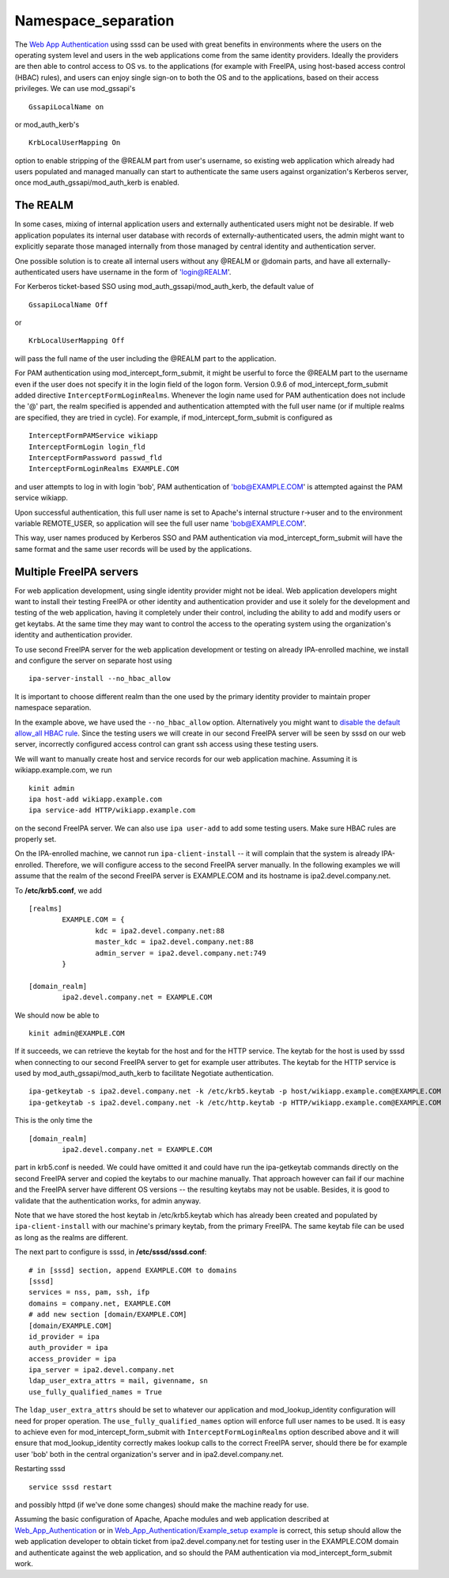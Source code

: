 Namespace_separation
====================

The `Web App
Authentication <http://www.freeipa.org/page/Web_App_Authentication>`__
using sssd can be used with great benefits in environments where the
users on the operating system level and users in the web applications
come from the same identity providers. Ideally the providers are then
able to control access to OS vs. to the applications (for example with
FreeIPA, using host-based access control (HBAC) rules), and users can
enjoy single sign-on to both the OS and to the applications, based on
their access privileges. We can use mod_gssapi's

::

     GssapiLocalName on

or mod_auth_kerb's

::

     KrbLocalUserMapping On

option to enable stripping of the @REALM part from user's username, so
existing web application which already had users populated and managed
manually can start to authenticate the same users against organization's
Kerberos server, once mod_auth_gssapi/mod_auth_kerb is enabled.



The REALM
---------

In some cases, mixing of internal application users and externally
authenticated users might not be desirable. If web application populates
its internal user database with records of externally-authenticated
users, the admin might want to explicitly separate those managed
internally from those managed by central identity and authentication
server.

One possible solution is to create all internal users without any @REALM
or @domain parts, and have all externally-authenticated users have
username in the form of 'login@REALM'.

For Kerberos ticket-based SSO using mod_auth_gssapi/mod_auth_kerb, the
default value of

::

     GssapiLocalName Off

or

::

     KrbLocalUserMapping Off

will pass the full name of the user including the @REALM part to the
application.

For PAM authentication using mod_intercept_form_submit, it might be
userful to force the @REALM part to the username even if the user does
not specify it in the login field of the logon form. Version 0.9.6 of
mod_intercept_form_submit added directive ``InterceptFormLoginRealms``.
Whenever the login name used for PAM authentication does not include the
'@' part, the realm specified is appended and authentication attempted
with the full user name (or if multiple realms are specified, they are
tried in cycle). For example, if mod_intercept_form_submit is configured
as

::

     InterceptFormPAMService wikiapp
     InterceptFormLogin login_fld
     InterceptFormPassword passwd_fld
     InterceptFormLoginRealms EXAMPLE.COM

and user attempts to log in with login 'bob', PAM authentication of
'bob@EXAMPLE.COM' is attempted against the PAM service wikiapp.

Upon successful authentication, this full user name is set to Apache's
internal structure r->user and to the environment variable REMOTE_USER,
so application will see the full user name 'bob@EXAMPLE.COM'.

This way, user names produced by Kerberos SSO and PAM authentication via
mod_intercept_form_submit will have the same format and the same user
records will be used by the applications.



Multiple FreeIPA servers
------------------------

For web application development, using single identity provider might
not be ideal. Web application developers might want to install their
testing FreeIPA or other identity and authentication provider and use it
solely for the development and testing of the web application, having it
completely under their control, including the ability to add and modify
users or get keytabs. At the same time they may want to control the
access to the operating system using the organization's identity and
authentication provider.

To use second FreeIPA server for the web application development or
testing on already IPA-enrolled machine, we install and configure the
server on separate host using

::

   ipa-server-install --no_hbac_allow

It is important to choose different realm than the one used by the
primary identity provider to maintain proper namespace separation.

In the example above, we have used the ``--no_hbac_allow`` option.
Alternatively you might want to `disable the default allow_all HBAC
rule <http://www.freeipa.org/page/Howto/HBAC_and_allow_all>`__. Since
the testing users we will create in our second FreeIPA server will be
seen by sssd on our web server, incorrectly configured access control
can grant ssh access using these testing users.

We will want to manually create host and service records for our web
application machine. Assuming it is wikiapp.example.com, we run

::

   kinit admin
   ipa host-add wikiapp.example.com
   ipa service-add HTTP/wikiapp.example.com

on the second FreeIPA server. We can also use ``ipa user-add`` to add
some testing users. Make sure HBAC rules are properly set.

On the IPA-enrolled machine, we cannot run ``ipa-client-install`` -- it
will complain that the system is already IPA-enrolled. Therefore, we
will configure access to the second FreeIPA server manually. In the
following examples we will assume that the realm of the second FreeIPA
server is EXAMPLE.COM and its hostname is ipa2.devel.company.net.

To **/etc/krb5.conf**, we add

::

   [realms]
           EXAMPLE.COM = {
                   kdc = ipa2.devel.company.net:88
                   master_kdc = ipa2.devel.company.net:88
                   admin_server = ipa2.devel.company.net:749
           }

   [domain_realm]
           ipa2.devel.company.net = EXAMPLE.COM

We should now be able to

::

   kinit admin@EXAMPLE.COM

If it succeeds, we can retrieve the keytab for the host and for the HTTP
service. The keytab for the host is used by sssd when connecting to our
second FreeIPA server to get for example user attributes. The keytab for
the HTTP service is used by mod_auth_gssapi/mod_auth_kerb to facilitate
Negotiate authentication.

::

   ipa-getkeytab -s ipa2.devel.company.net -k /etc/krb5.keytab -p host/wikiapp.example.com@EXAMPLE.COM
   ipa-getkeytab -s ipa2.devel.company.net -k /etc/http.keytab -p HTTP/wikiapp.example.com@EXAMPLE.COM

This is the only time the

::

   [domain_realm]
           ipa2.devel.company.net = EXAMPLE.COM

part in krb5.conf is needed. We could have omitted it and could have run
the ipa-getkeytab commands directly on the second FreeIPA server and
copied the keytabs to our machine manually. That approach however can
fail if our machine and the FreeIPA server have different OS versions --
the resulting keytabs may not be usable. Besides, it is good to validate
that the authentication works, for admin anyway.

Note that we have stored the host keytab in /etc/krb5.keytab which has
already been created and populated by ``ipa-client-install`` with our
machine's primary keytab, from the primary FreeIPA. The same keytab file
can be used as long as the realms are different.

The next part to configure is sssd, in **/etc/sssd/sssd.conf**:

::

   # in [sssd] section, append EXAMPLE.COM to domains
   [sssd]
   services = nss, pam, ssh, ifp
   domains = company.net, EXAMPLE.COM
   # add new section [domain/EXAMPLE.COM]
   [domain/EXAMPLE.COM]
   id_provider = ipa
   auth_provider = ipa
   access_provider = ipa
   ipa_server = ipa2.devel.company.net
   ldap_user_extra_attrs = mail, givenname, sn
   use_fully_qualified_names = True

The ``ldap_user_extra_attrs`` should be set to whatever our application
and mod_lookup_identity configuration will need for proper operation.
The ``use_fully_qualified_names`` option will enforce full user names to
be used. It is easy to achieve even for mod_intercept_form_submit with
``InterceptFormLoginRealms`` option described above and it will ensure
that mod_lookup_identity correctly makes lookup calls to the correct
FreeIPA server, should there be for example user 'bob' both in the
central organization's server and in ipa2.devel.company.net.

Restarting sssd

::

   service sssd restart

and possibly httpd (if we've done some changes) should make the machine
ready for use.

Assuming the basic configuration of Apache, Apache modules and web
application described at
`Web_App_Authentication <Web_App_Authentication>`__ or in
`Web_App_Authentication/Example_setup
example <Web_App_Authentication/Example_setup_example>`__ is correct,
this setup should allow the web application developer to obtain ticket
from ipa2.devel.company.net for testing user in the EXAMPLE.COM domain
and authenticate against the web application, and so should the PAM
authentication via mod_intercept_form_submit work.